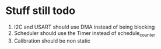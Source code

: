 * Stuff still todo

1. I2C and USART should use DMA instead of being blocking
2. Scheduler should use the Timer instead of schedule_counter
3. Calibration should be non static
